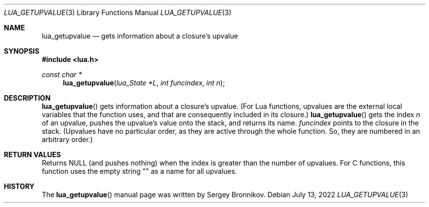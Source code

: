 .Dd $Mdocdate: July 13 2022 $
.Dt LUA_GETUPVALUE 3
.Os
.Sh NAME
.Nm lua_getupvalue
.Nd gets information about a closure's upvalue
.Sh SYNOPSIS
.In lua.h
.Ft const char *
.Fn lua_getupvalue "lua_State *L" "int funcindex" "int n"
.Sh DESCRIPTION
.Fn lua_getupvalue
gets information about a closure's upvalue.
(For Lua functions, upvalues are the external local variables that the function
uses, and that are consequently included in its closure.)
.Fn lua_getupvalue
gets the index
.Fa n
of an upvalue, pushes the upvalue's value onto the stack, and returns its name.
.Fa funcindex
points to the closure in the stack.
(Upvalues have no particular order, as they are active through the whole
function.
So, they are numbered in an arbitrary order.)
.Sh RETURN VALUES
Returns
.Dv NULL
.Pq and pushes nothing
when the index is greater than the number of upvalues.
For C functions, this function uses the empty string "" as a name for all
upvalues.
.Sh HISTORY
The
.Fn lua_getupvalue
manual page was written by Sergey Bronnikov.
